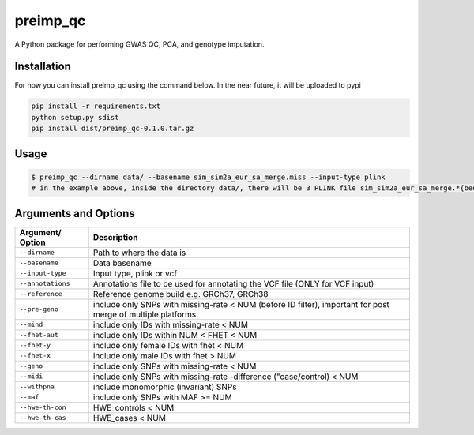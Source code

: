 preimp_qc
=============

A Python package for performing GWAS QC, PCA, and genotype imputation.

Installation
------------

For now you can install preimp_qc using the command below. In the near future, it will be uploaded to pypi

.. code:: bash

   pip install -r requirements.txt
   python setup.py sdist
   pip install dist/preimp_qc-0.1.0.tar.gz

Usage
-----

.. code:: bash

   $ preimp_qc --dirname data/ --basename sim_sim2a_eur_sa_merge.miss --input-type plink
   # in the example above, inside the directory data/, there will be 3 PLINK file sim_sim2a_eur_sa_merge.*{bed,bim,fam}

Arguments and Options
---------------------

+------------------------+--------------------------------------------+
| **Argument/ Option**   | **Description**                            |
+========================+============================================+
| ``--dirname``          | Path to where the data is                  |
+------------------------+--------------------------------------------+
| ``--basename``         | Data basename                              |
+------------------------+--------------------------------------------+
| ``--input-type``       | Input type, plink or vcf                   |
+------------------------+--------------------------------------------+
| ``--annotations``      | Annotations file to be used for annotating |
|                        | the VCF file (ONLY for VCF input)          |
+------------------------+--------------------------------------------+
| ``--reference``        | Reference genome build e.g. GRCh37, GRCh38 |
+------------------------+--------------------------------------------+
| ``--pre-geno``         | include only SNPs with missing-rate < NUM  |
|                        | (before ID filter), important for post     |
|                        | merge of multiple platforms                |
+------------------------+--------------------------------------------+
| ``--mind``             | include only IDs with missing-rate < NUM   |
+------------------------+--------------------------------------------+
| ``--fhet-aut``         | include only IDs within NUM < FHET < NUM   |
+------------------------+--------------------------------------------+
| ``--fhet-y``           | include only female IDs with fhet < NUM    |
+------------------------+--------------------------------------------+
| ``--fhet-x``           | include only male IDs with fhet > NUM      |
+------------------------+--------------------------------------------+
| ``--geno``             | include only SNPs with missing-rate < NUM  |
+------------------------+--------------------------------------------+
| ``--midi``             | include only SNPs with missing-rate        |
|                        | -difference ("case/control) < NUM          |
+------------------------+--------------------------------------------+
| ``--withpna``          | include monomorphic (invariant) SNPs       |
+------------------------+--------------------------------------------+
| ``--maf``              | include only SNPs with MAF >= NUM          |
+------------------------+--------------------------------------------+
| ``--hwe-th-con``       | HWE_controls < NUM                         |
+------------------------+--------------------------------------------+
| ``--hwe-th-cas``       | HWE_cases < NUM                            |
+------------------------+--------------------------------------------+